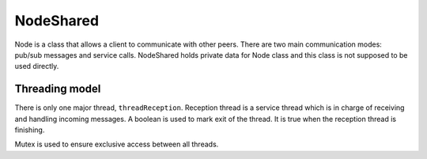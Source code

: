==========
NodeShared
==========

Node is a class that allows a client to communicate with other peers. There are
two main communication modes: pub/sub messages and service calls. NodeShared
holds private data for Node class and this class is not supposed to be used
directly.

Threading model
===============

There is only one major thread, ``threadReception``. Reception thread is a
service thread which is in charge of receiving and handling incoming messages.
A boolean is used to mark exit of the thread. It is true when the reception
thread is finishing.

Mutex is used to ensure exclusive access between all threads.
